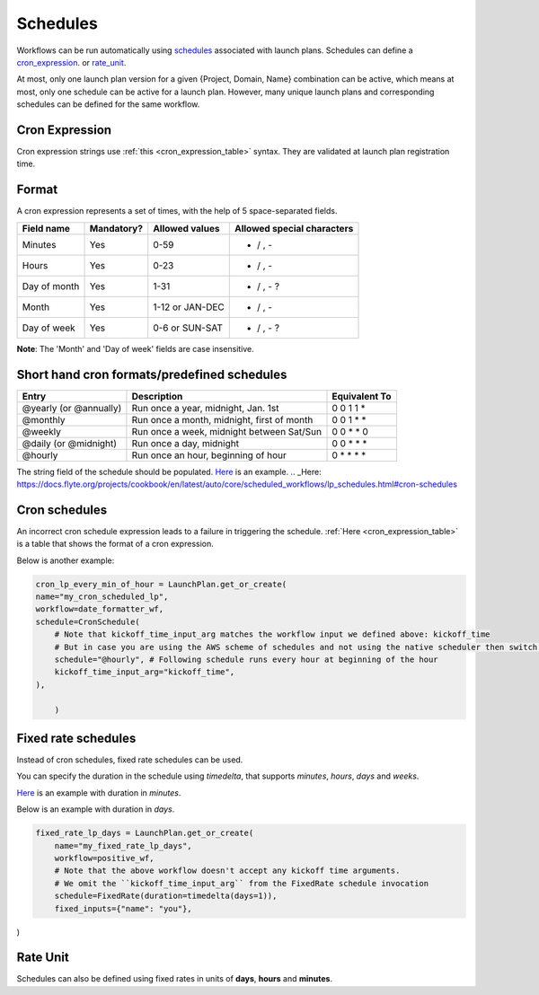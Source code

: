.. _concepts-schedules:

Schedules
==========
Workflows can be run automatically using `schedules <https://docs.flyte.org/projects/cookbook/en/latest/auto/core/scheduled_workflows/lp_schedules.html#scheduling-workflows>`_ associated with launch plans. Schedules can define a cron_expression_. or rate_unit_.

At most, only one launch plan version for a given {Project, Domain, Name} combination can be active, which means at most, only one schedule can be active for a launch plan. However, many unique launch plans and corresponding schedules can be defined for the same workflow.

.. _cron_expression:

Cron Expression
---------------
Cron expression strings use :ref:`this <cron_expression_table>` syntax. They are validated at launch plan registration time.

.. _rate_unit:

Format
---------------

A cron expression represents a set of times, with the help of 5 space-separated fields.

.. _cron_expression_table:

+--------------+------------+-----------------+----------------------------+
| Field name   | Mandatory? | Allowed values  | Allowed special characters |
+==============+============+=================+============================+
| Minutes      | Yes        | 0-59            | * / , -                    |
+--------------+------------+-----------------+----------------------------+
| Hours        | Yes        | 0-23            | * / , -                    |
+--------------+------------+-----------------+----------------------------+
| Day of month | Yes        | 1-31            | * / , - ?                  |
+--------------+------------+-----------------+----------------------------+
| Month        | Yes        | 1-12 or JAN-DEC | * / , -                    |
+--------------+------------+-----------------+----------------------------+
| Day of week  | Yes        | 0-6 or SUN-SAT  | * / , - ?                  |
+--------------+------------+-----------------+----------------------------+

**Note**: The 'Month' and 'Day of week' fields are case insensitive.

Short hand cron formats/predefined schedules
----------------------------------------------

+------------------------+--------------------------------------------+---------------+
| Entry                  | Description                                | Equivalent To |
+========================+============================================+===============+
| @yearly (or @annually) | Run once a year, midnight, Jan. 1st        | 0 0 1 1 *     |
+------------------------+--------------------------------------------+---------------+
| @monthly               | Run once a month, midnight, first of month | 0 0 1 * *     |
+------------------------+--------------------------------------------+---------------+
| @weekly                | Run once a week, midnight between Sat/Sun  | 0 0 * * 0     |
+------------------------+--------------------------------------------+---------------+
| @daily (or @midnight)  | Run once a day, midnight                   | 0 0 * * *     |
+------------------------+--------------------------------------------+---------------+
| @hourly                | Run once an hour, beginning of hour        | 0 * * * *     |
+------------------------+--------------------------------------------+---------------+

The string field of the schedule should be populated. `Here`_ is an example.
.. _Here: https://docs.flyte.org/projects/cookbook/en/latest/auto/core/scheduled_workflows/lp_schedules.html#cron-schedules

Cron schedules
----------------
An incorrect cron schedule expression leads to a failure in triggering the schedule. :ref:`Here <cron_expression_table>` is a table that shows the format of a cron expression.

Below is another example:

.. code-block:: default
    
    cron_lp_every_min_of_hour = LaunchPlan.get_or_create(
    name="my_cron_scheduled_lp",
    workflow=date_formatter_wf,
    schedule=CronSchedule(
        # Note that kickoff_time_input_arg matches the workflow input we defined above: kickoff_time
        # But in case you are using the AWS scheme of schedules and not using the native scheduler then switch over the schedule parameter with cron_expression
        schedule="@hourly", # Following schedule runs every hour at beginning of the hour
        kickoff_time_input_arg="kickoff_time",
    ),
	
	)


Fixed rate schedules
----------------------
Instead of cron schedules, fixed rate schedules can be used.

You can specify the duration in the schedule using `timedelta`, that supports `minutes`, `hours`, `days` and `weeks`.

`Here <https://docs.flyte.org/projects/cookbook/en/latest/auto/core/scheduled_workflows/lp_schedules.html#fixed-rate-intervals>`_ is an example with duration in `minutes`.

Below is an example with duration in `days`.

.. code-block:: default

	fixed_rate_lp_days = LaunchPlan.get_or_create(
	    name="my_fixed_rate_lp_days",
	    workflow=positive_wf,
	    # Note that the above workflow doesn't accept any kickoff time arguments.
	    # We omit the ``kickoff_time_input_arg`` from the FixedRate schedule invocation
	    schedule=FixedRate(duration=timedelta(days=1)),
	    fixed_inputs={"name": "you"},

)


Rate Unit
---------

Schedules can also be defined using fixed rates in units of **days**, **hours** and **minutes**.